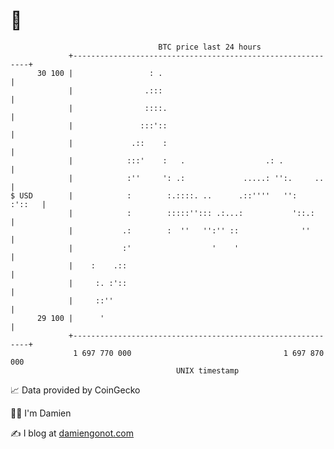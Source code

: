 * 👋

#+begin_example
                                    BTC price last 24 hours                    
                +------------------------------------------------------------+ 
         30 100 |                 : .                                        | 
                |                .:::                                        | 
                |                ::::.                                       | 
                |               :::'::                                       | 
                |             .::    :                                       | 
                |            :::'    :   .                  .: .             | 
                |            :''     ': .:             .....: '':.     ..    | 
   $ USD        |            :        :.::::. ..      .::''''   '':   :'::   | 
                |            :        :::::''::: .:...:           '::.:      | 
                |           .:        :  ''   '':'' ::              ''       | 
                |           :'                  '    '                       | 
                |    :    .::                                                | 
                |     :. :'::                                                | 
                |     ::''                                                   | 
         29 100 |      '                                                     | 
                +------------------------------------------------------------+ 
                 1 697 770 000                                  1 697 870 000  
                                        UNIX timestamp                         
#+end_example
📈 Data provided by CoinGecko

🧑‍💻 I'm Damien

✍️ I blog at [[https://www.damiengonot.com][damiengonot.com]]
